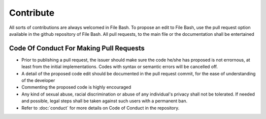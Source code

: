 Contribute
==========

All sorts of contributions are always welcomed in File Bash. To propose an edit to File Bash, use the pull request option available in the github repository of File Bash. All pull requests, to the main file or the documentation shall be entertained

.. image:: https://i.imgur.com/VbYoGBq.png

Code Of Conduct For Making Pull Requests
----------------------------------------

- Prior to publishing a pull request, the issuer should make sure the code he/she has proposed is not errornous, at least from the initial implementations. Codes with syntax or semantic errors will be cancelled off.

- A detail of the proposed code edit should be documented in the pull request commit, for the ease of understanding of the developer

- Commenting the proposed code is highly encouraged

- Any kind of sexual abuse, racial discrimination or abuse of any individual's privacy shall not be tolerated. If needed and possible, legal steps shall be taken against such users with a permanent ban.

- Refer to :doc:`conduct` for more details on Code of Conduct in the repository.